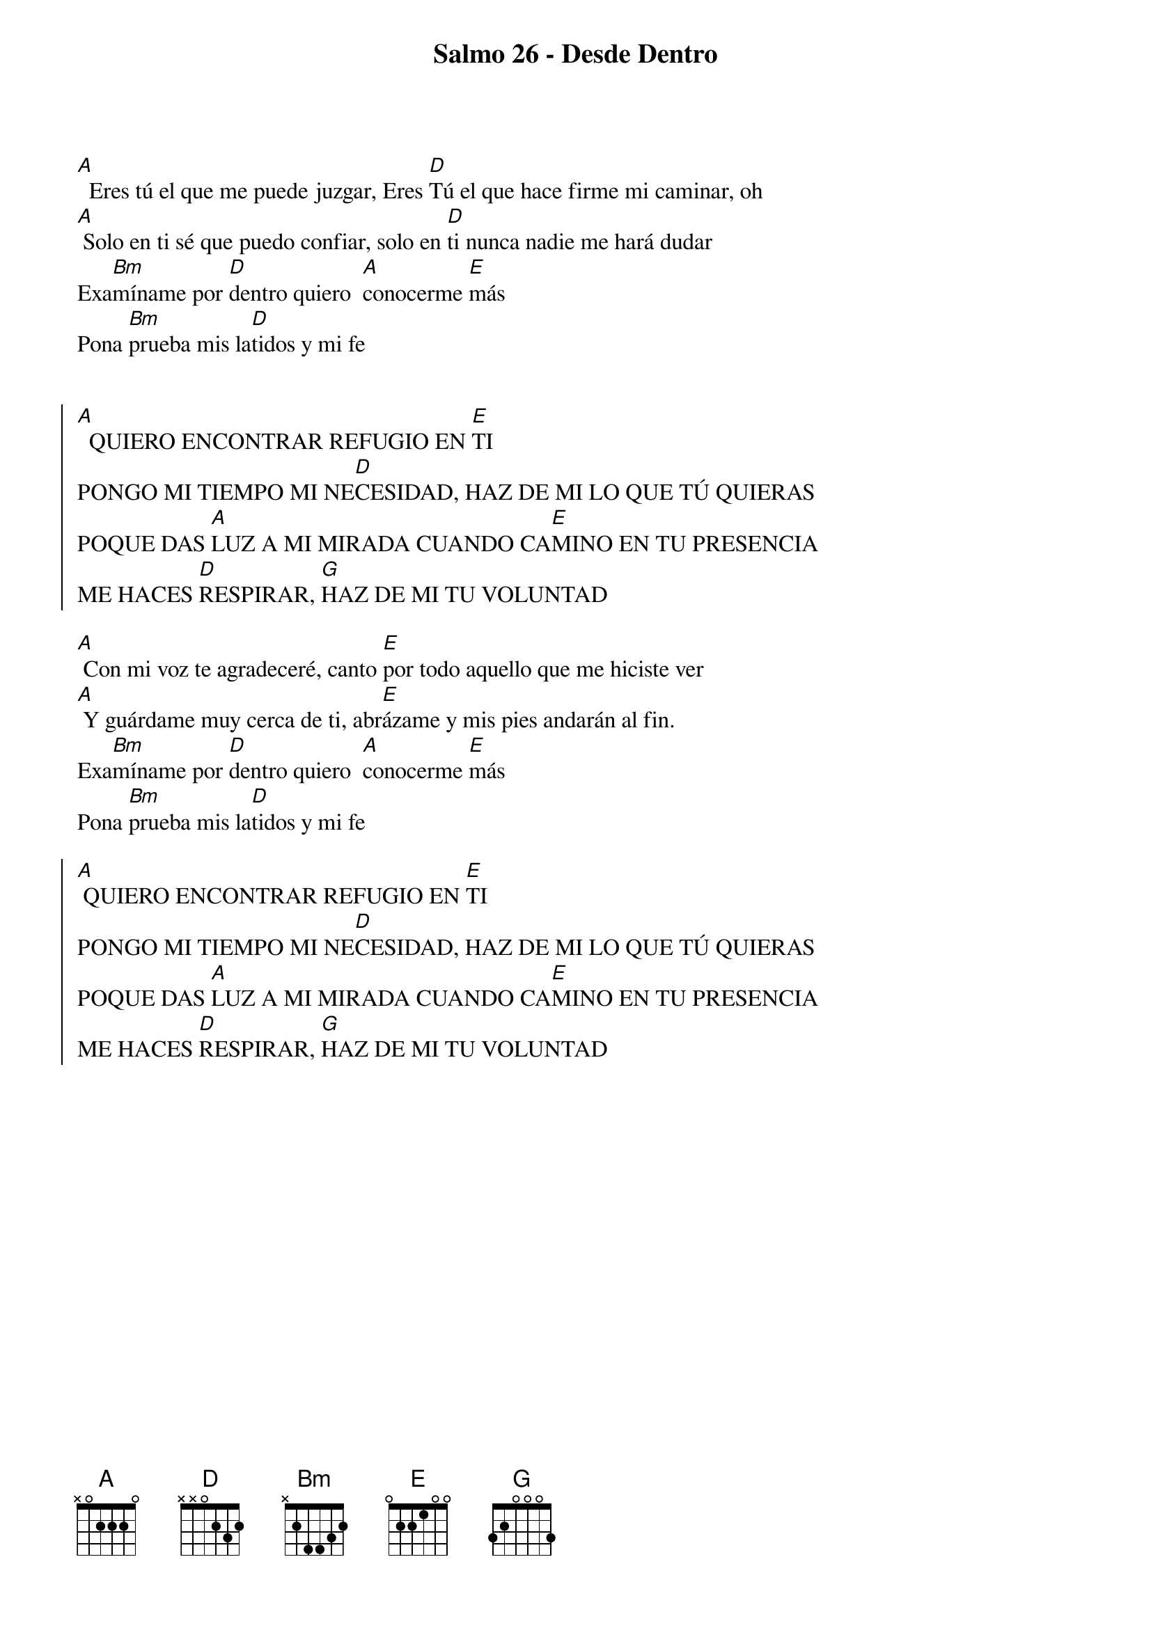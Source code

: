 {title: Salmo 26 - Desde Dentro}
{artist: Paula Maran}
{key: A}
{capo: 3}

[A]  Eres tú el que me puede juzgar, Eres [D]Tú el que hace firme mi caminar, oh
[A] Solo en ti sé que puedo confiar, solo en [D]ti nunca nadie me hará dudar
Exa[Bm]míname por [D]dentro quiero 	[A]conocerme [E]más
Pona [Bm]prueba mis la[D]tidos y mi fe


{soc}
[A]  QUIERO ENCONTRAR REFUGIO EN [E]TI
PONGO MI TIEMPO MI NE[D]CESIDAD, HAZ DE MI LO QUE TÚ QUIERAS
POQUE DAS [A]LUZ A MI MIRADA CUANDO CA[E]MINO EN TU PRESENCIA
ME HACES [D]RESPIRAR, [G]HAZ DE MI TU VOLUNTAD
{eoc}

[A] Con mi voz te agradeceré, canto [E]por todo aquello que me hiciste ver
[A] Y guárdame muy cerca de ti, abr[E]ázame y mis pies andarán al fin.
Exa[Bm]míname por [D]dentro quiero 	[A]conocerme [E]más
Pona [Bm]prueba mis la[D]tidos y mi fe

{soc}
[A] QUIERO ENCONTRAR REFUGIO EN [E]TI
PONGO MI TIEMPO MI NE[D]CESIDAD, HAZ DE MI LO QUE TÚ QUIERAS
POQUE DAS [A]LUZ A MI MIRADA CUANDO CA[E]MINO EN TU PRESENCIA
ME HACES [D]RESPIRAR, [G]HAZ DE MI TU VOLUNTAD
{eoc}